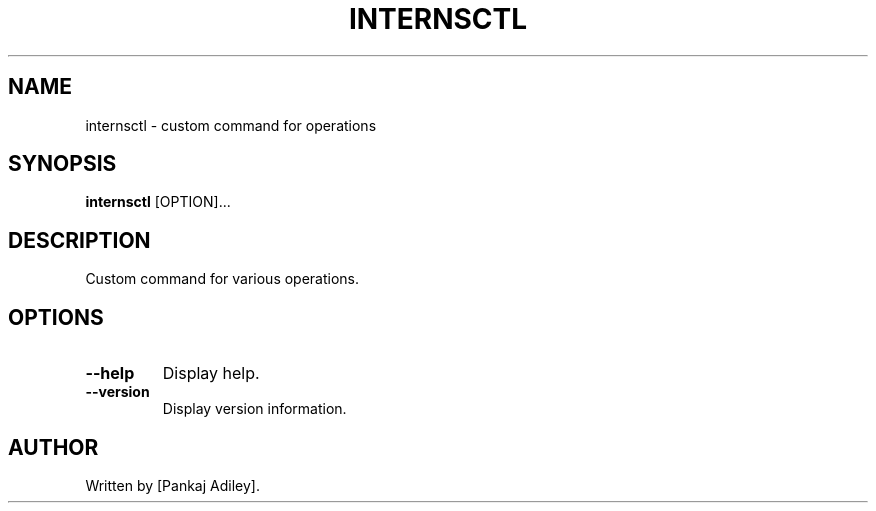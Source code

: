 .TH INTERNSCTL 1 "Date" "v0.1.0" "internsctl manual"
.SH NAME
internsctl \- custom command for operations
.SH SYNOPSIS
.B internsctl
[OPTION]...
.SH DESCRIPTION
Custom command for various operations.
.SH OPTIONS
.TP
.B --help
Display help.
.TP
.B --version
Display version information.
.SH AUTHOR
Written by [Pankaj Adiley].
